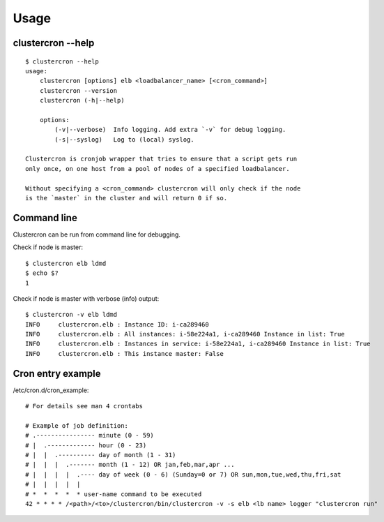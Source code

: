 Usage
=====

clustercron --help
------------------
::

    $ clustercron --help
    usage:
        clustercron [options] elb <loadbalancer_name> [<cron_command>]
        clustercron --version
        clustercron (-h|--help)

        options:
            (-v|--verbose)  Info logging. Add extra `-v` for debug logging.
            (-s|--syslog)   Log to (local) syslog.

    Clustercron is cronjob wrapper that tries to ensure that a script gets run
    only once, on one host from a pool of nodes of a specified loadbalancer.

    Without specifying a <cron_command> clustercron will only check if the node
    is the `master` in the cluster and will return 0 if so.


Command line
------------

Clustercron can be run from command line for debugging.

Check if node is master::

    $ clustercron elb ldmd
    $ echo $?
    1


Check if node is master with verbose (info) output::

    $ clustercron -v elb ldmd
    INFO     clustercron.elb : Instance ID: i-ca289460
    INFO     clustercron.elb : All instances: i-58e224a1, i-ca289460 Instance in list: True
    INFO     clustercron.elb : Instances in service: i-58e224a1, i-ca289460 Instance in list: True
    INFO     clustercron.elb : This instance master: False


Cron entry example
------------------

/etc/cron.d/cron_example::

    # For details see man 4 crontabs

    # Example of job definition:
    # .---------------- minute (0 - 59)
    # |  .------------- hour (0 - 23)
    # |  |  .---------- day of month (1 - 31)
    # |  |  |  .------- month (1 - 12) OR jan,feb,mar,apr ...
    # |  |  |  |  .---- day of week (0 - 6) (Sunday=0 or 7) OR sun,mon,tue,wed,thu,fri,sat
    # |  |  |  |  |
    # *  *  *  *  * user-name command to be executed
    42 * * * * /<path>/<to>/clustercron/bin/clustercron -v -s elb <lb name> logger "clustercron run"


